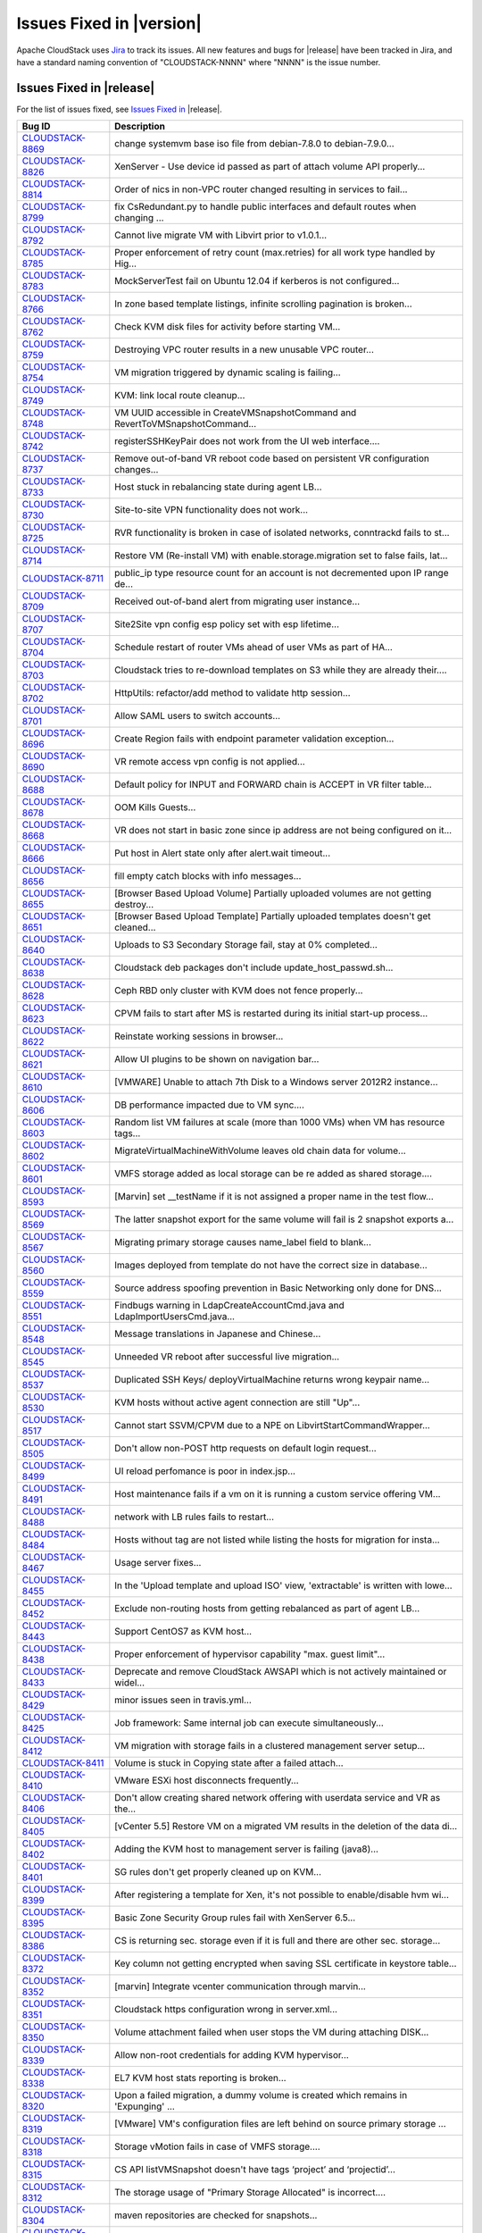 .. Licensed to the Apache Software Foundation (ASF) under one
   or more contributor license agreements.  See the NOTICE file
   distributed with this work for additional information#
   regarding copyright ownership.  The ASF licenses this file
   to you under the Apache License, Version 2.0 (the
   "License"); you may not use this file except in compliance
   with the License.  You may obtain a copy of the License at
   http://www.apache.org/licenses/LICENSE-2.0
   Unless required by applicable law or agreed to in writing,
   software distributed under the License is distributed on an
   "AS IS" BASIS, WITHOUT WARRANTIES OR CONDITIONS OF ANY
   KIND, either express or implied.  See the License for the
   specific language governing permissions and limitations
   under the License.


Issues Fixed in |version|
=========================

Apache CloudStack uses `Jira <https://issues.apache.org/jira/browse/CLOUDSTACK>`_ 
to track its issues. All new features and bugs for |release| have been tracked 
in Jira, and have a standard naming convention of "CLOUDSTACK-NNNN" where 
"NNNN" is the issue number.


Issues Fixed in |release|
-------------------------

For the list of issues fixed, see `Issues Fixed in 
<https://issues.apache.org/jira/issues/?filter=12332936>`_ |release|.

.. cssclass:: table-striped table-bordered table-hover

==========================================================================  ===================================================================================
Bug ID                                                                      Description
==========================================================================  ===================================================================================
`CLOUDSTACK-8869 <https://issues.apache.org/jira/browse/CLOUDSTACK-8869>`_  change systemvm base iso file from debian-7.8.0 to debian-7.9.0...
`CLOUDSTACK-8826 <https://issues.apache.org/jira/browse/CLOUDSTACK-8826>`_  XenServer - Use device id passed as part of attach volume API properly...
`CLOUDSTACK-8814 <https://issues.apache.org/jira/browse/CLOUDSTACK-8814>`_  Order of nics in non-VPC router changed resulting in services to fail...
`CLOUDSTACK-8799 <https://issues.apache.org/jira/browse/CLOUDSTACK-8799>`_  fix CsRedundant.py to handle public interfaces and default routes when changing ...
`CLOUDSTACK-8792 <https://issues.apache.org/jira/browse/CLOUDSTACK-8792>`_  Cannot live migrate VM with Libvirt prior to v1.0.1...
`CLOUDSTACK-8785 <https://issues.apache.org/jira/browse/CLOUDSTACK-8785>`_  Proper enforcement of retry count (max.retries) for all work type handled by Hig...
`CLOUDSTACK-8783 <https://issues.apache.org/jira/browse/CLOUDSTACK-8783>`_  MockServerTest fail on Ubuntu 12.04 if kerberos is not configured...
`CLOUDSTACK-8766 <https://issues.apache.org/jira/browse/CLOUDSTACK-8766>`_  In zone based template listings, infinite scrolling pagination is broken...
`CLOUDSTACK-8762 <https://issues.apache.org/jira/browse/CLOUDSTACK-8762>`_  Check KVM disk files for activity before starting VM...
`CLOUDSTACK-8759 <https://issues.apache.org/jira/browse/CLOUDSTACK-8759>`_  Destroying VPC router results in a new unusable VPC router...
`CLOUDSTACK-8754 <https://issues.apache.org/jira/browse/CLOUDSTACK-8754>`_  VM migration triggered by dynamic scaling is failing...
`CLOUDSTACK-8749 <https://issues.apache.org/jira/browse/CLOUDSTACK-8749>`_  KVM: link local route cleanup...
`CLOUDSTACK-8748 <https://issues.apache.org/jira/browse/CLOUDSTACK-8748>`_  VM UUID accessible in CreateVMSnapshotCommand and RevertToVMSnapshotCommand...
`CLOUDSTACK-8742 <https://issues.apache.org/jira/browse/CLOUDSTACK-8742>`_  registerSSHKeyPair does not work from the UI web interface....
`CLOUDSTACK-8737 <https://issues.apache.org/jira/browse/CLOUDSTACK-8737>`_  Remove out-of-band VR reboot code based on persistent VR configuration changes...
`CLOUDSTACK-8733 <https://issues.apache.org/jira/browse/CLOUDSTACK-8733>`_  Host stuck in rebalancing state during agent LB...
`CLOUDSTACK-8730 <https://issues.apache.org/jira/browse/CLOUDSTACK-8730>`_  Site-to-site VPN functionality does not work...
`CLOUDSTACK-8725 <https://issues.apache.org/jira/browse/CLOUDSTACK-8725>`_  RVR functionality is broken in case of isolated networks, conntrackd fails to st...
`CLOUDSTACK-8714 <https://issues.apache.org/jira/browse/CLOUDSTACK-8714>`_  Restore VM (Re-install VM) with enable.storage.migration set to false fails, lat...
`CLOUDSTACK-8711 <https://issues.apache.org/jira/browse/CLOUDSTACK-8711>`_  public_ip type resource count for an account is not decremented upon IP range de...
`CLOUDSTACK-8709 <https://issues.apache.org/jira/browse/CLOUDSTACK-8709>`_  Received out-of-band alert from migrating user instance...
`CLOUDSTACK-8707 <https://issues.apache.org/jira/browse/CLOUDSTACK-8707>`_  Site2Site vpn config esp policy set with esp lifetime...
`CLOUDSTACK-8704 <https://issues.apache.org/jira/browse/CLOUDSTACK-8704>`_  Schedule restart of router VMs ahead of user VMs as part of HA...
`CLOUDSTACK-8703 <https://issues.apache.org/jira/browse/CLOUDSTACK-8703>`_  Cloudstack tries to re-download templates on S3 while they are already their....
`CLOUDSTACK-8702 <https://issues.apache.org/jira/browse/CLOUDSTACK-8702>`_  HttpUtils: refactor/add method to validate http session...
`CLOUDSTACK-8701 <https://issues.apache.org/jira/browse/CLOUDSTACK-8701>`_  Allow SAML users to switch accounts...
`CLOUDSTACK-8696 <https://issues.apache.org/jira/browse/CLOUDSTACK-8696>`_  Create Region fails with endpoint parameter validation exception...
`CLOUDSTACK-8690 <https://issues.apache.org/jira/browse/CLOUDSTACK-8690>`_  VR remote access vpn config is not applied...
`CLOUDSTACK-8688 <https://issues.apache.org/jira/browse/CLOUDSTACK-8688>`_  Default policy for INPUT and FORWARD chain is ACCEPT in VR filter table...
`CLOUDSTACK-8678 <https://issues.apache.org/jira/browse/CLOUDSTACK-8678>`_  OOM Kills Guests...
`CLOUDSTACK-8668 <https://issues.apache.org/jira/browse/CLOUDSTACK-8668>`_  VR does not start in basic zone since ip address are not being configured on it...
`CLOUDSTACK-8666 <https://issues.apache.org/jira/browse/CLOUDSTACK-8666>`_  Put host in Alert state only after alert.wait timeout...
`CLOUDSTACK-8656 <https://issues.apache.org/jira/browse/CLOUDSTACK-8656>`_  fill empty catch blocks with info messages...
`CLOUDSTACK-8655 <https://issues.apache.org/jira/browse/CLOUDSTACK-8655>`_  [Browser Based Upload Volume] Partially uploaded volumes are not getting destroy...
`CLOUDSTACK-8651 <https://issues.apache.org/jira/browse/CLOUDSTACK-8651>`_  [Browser Based Upload Template] Partially uploaded templates doesn't get cleaned...
`CLOUDSTACK-8640 <https://issues.apache.org/jira/browse/CLOUDSTACK-8640>`_  Uploads to S3 Secondary Storage fail, stay at 0% completed...
`CLOUDSTACK-8638 <https://issues.apache.org/jira/browse/CLOUDSTACK-8638>`_  Cloudstack deb packages don't include update_host_passwd.sh...
`CLOUDSTACK-8628 <https://issues.apache.org/jira/browse/CLOUDSTACK-8628>`_  Ceph RBD only cluster with KVM does not fence properly...
`CLOUDSTACK-8623 <https://issues.apache.org/jira/browse/CLOUDSTACK-8623>`_  CPVM fails to start after MS is restarted during its initial start-up process...
`CLOUDSTACK-8622 <https://issues.apache.org/jira/browse/CLOUDSTACK-8622>`_   Reinstate working sessions in browser...
`CLOUDSTACK-8621 <https://issues.apache.org/jira/browse/CLOUDSTACK-8621>`_  Allow UI plugins to be shown on navigation bar...
`CLOUDSTACK-8610 <https://issues.apache.org/jira/browse/CLOUDSTACK-8610>`_  [VMWARE] Unable to attach 7th Disk to a Windows server 2012R2 instance...
`CLOUDSTACK-8606 <https://issues.apache.org/jira/browse/CLOUDSTACK-8606>`_  DB performance impacted due to VM sync....
`CLOUDSTACK-8603 <https://issues.apache.org/jira/browse/CLOUDSTACK-8603>`_  Random list VM failures at scale (more than 1000 VMs) when VM has resource tags...
`CLOUDSTACK-8602 <https://issues.apache.org/jira/browse/CLOUDSTACK-8602>`_  MigrateVirtualMachineWithVolume leaves old chain data for volume...
`CLOUDSTACK-8601 <https://issues.apache.org/jira/browse/CLOUDSTACK-8601>`_  VMFS storage added as local storage can be re added as shared storage....
`CLOUDSTACK-8593 <https://issues.apache.org/jira/browse/CLOUDSTACK-8593>`_  [Marvin] set __testName if it is not assigned a proper name in the test flow...
`CLOUDSTACK-8569 <https://issues.apache.org/jira/browse/CLOUDSTACK-8569>`_  The latter snapshot export for the same volume will fail is 2 snapshot exports a...
`CLOUDSTACK-8567 <https://issues.apache.org/jira/browse/CLOUDSTACK-8567>`_  Migrating primary storage causes name_label field to blank...
`CLOUDSTACK-8560 <https://issues.apache.org/jira/browse/CLOUDSTACK-8560>`_  Images deployed from template do not have the correct size in database...
`CLOUDSTACK-8559 <https://issues.apache.org/jira/browse/CLOUDSTACK-8559>`_  Source address spoofing prevention in Basic Networking only done for DNS...
`CLOUDSTACK-8551 <https://issues.apache.org/jira/browse/CLOUDSTACK-8551>`_  Findbugs warning in LdapCreateAccountCmd.java and LdapImportUsersCmd.java...
`CLOUDSTACK-8548 <https://issues.apache.org/jira/browse/CLOUDSTACK-8548>`_  Message translations in Japanese and Chinese...
`CLOUDSTACK-8545 <https://issues.apache.org/jira/browse/CLOUDSTACK-8545>`_  Unneeded VR reboot after successful live migration...
`CLOUDSTACK-8537 <https://issues.apache.org/jira/browse/CLOUDSTACK-8537>`_  Duplicated SSH Keys/ deployVirtualMachine returns wrong keypair name...
`CLOUDSTACK-8530 <https://issues.apache.org/jira/browse/CLOUDSTACK-8530>`_  KVM hosts without active agent connection are still "Up"...
`CLOUDSTACK-8517 <https://issues.apache.org/jira/browse/CLOUDSTACK-8517>`_  Cannot start SSVM/CPVM due to a NPE on LibvirtStartCommandWrapper...
`CLOUDSTACK-8505 <https://issues.apache.org/jira/browse/CLOUDSTACK-8505>`_  Don't allow non-POST http requests on default login request...
`CLOUDSTACK-8499 <https://issues.apache.org/jira/browse/CLOUDSTACK-8499>`_  UI reload perfomance is poor in index.jsp...
`CLOUDSTACK-8491 <https://issues.apache.org/jira/browse/CLOUDSTACK-8491>`_  Host maintenance fails if a vm on it is running a custom service offering VM...
`CLOUDSTACK-8488 <https://issues.apache.org/jira/browse/CLOUDSTACK-8488>`_  network with LB rules fails to restart...
`CLOUDSTACK-8484 <https://issues.apache.org/jira/browse/CLOUDSTACK-8484>`_  Hosts without tag are not listed while listing the hosts for migration for insta...
`CLOUDSTACK-8467 <https://issues.apache.org/jira/browse/CLOUDSTACK-8467>`_  Usage server fixes...
`CLOUDSTACK-8455 <https://issues.apache.org/jira/browse/CLOUDSTACK-8455>`_  In the 'Upload template and upload ISO' view, 'extractable' is written with lowe...
`CLOUDSTACK-8452 <https://issues.apache.org/jira/browse/CLOUDSTACK-8452>`_  Exclude non-routing hosts from getting rebalanced as part of agent LB...
`CLOUDSTACK-8443 <https://issues.apache.org/jira/browse/CLOUDSTACK-8443>`_  Support CentOS7 as KVM host...
`CLOUDSTACK-8438 <https://issues.apache.org/jira/browse/CLOUDSTACK-8438>`_  Proper enforcement of hypervisor capability "max. guest limit"...
`CLOUDSTACK-8433 <https://issues.apache.org/jira/browse/CLOUDSTACK-8433>`_  Deprecate and remove CloudStack AWSAPI which is not actively maintained or widel...
`CLOUDSTACK-8429 <https://issues.apache.org/jira/browse/CLOUDSTACK-8429>`_  minor issues seen in travis.yml...
`CLOUDSTACK-8425 <https://issues.apache.org/jira/browse/CLOUDSTACK-8425>`_  Job framework: Same internal job can execute simultaneously...
`CLOUDSTACK-8412 <https://issues.apache.org/jira/browse/CLOUDSTACK-8412>`_  VM migration with storage fails in a clustered management server setup...
`CLOUDSTACK-8411 <https://issues.apache.org/jira/browse/CLOUDSTACK-8411>`_  Volume is stuck in Copying state after a failed attach...
`CLOUDSTACK-8410 <https://issues.apache.org/jira/browse/CLOUDSTACK-8410>`_  VMware ESXi host disconnects frequently...
`CLOUDSTACK-8406 <https://issues.apache.org/jira/browse/CLOUDSTACK-8406>`_  Don't allow creating shared network offering with userdata service and VR as the...
`CLOUDSTACK-8405 <https://issues.apache.org/jira/browse/CLOUDSTACK-8405>`_  [vCenter 5.5] Restore VM on a migrated VM results in the deletion of the data di...
`CLOUDSTACK-8402 <https://issues.apache.org/jira/browse/CLOUDSTACK-8402>`_  Adding the KVM host to management server is failing (java8)...
`CLOUDSTACK-8401 <https://issues.apache.org/jira/browse/CLOUDSTACK-8401>`_  SG rules don't get properly cleaned up on KVM...
`CLOUDSTACK-8399 <https://issues.apache.org/jira/browse/CLOUDSTACK-8399>`_  After registering a template for Xen, it's not possible to enable/disable hvm wi...
`CLOUDSTACK-8395 <https://issues.apache.org/jira/browse/CLOUDSTACK-8395>`_  Basic Zone Security Group rules fail with XenServer 6.5...
`CLOUDSTACK-8386 <https://issues.apache.org/jira/browse/CLOUDSTACK-8386>`_  CS is returning sec. storage even if it is full and there are other sec. storage...
`CLOUDSTACK-8372 <https://issues.apache.org/jira/browse/CLOUDSTACK-8372>`_  Key column not getting encrypted when saving SSL certificate in keystore table...
`CLOUDSTACK-8352 <https://issues.apache.org/jira/browse/CLOUDSTACK-8352>`_  [marvin] Integrate  vcenter communication through  marvin...
`CLOUDSTACK-8351 <https://issues.apache.org/jira/browse/CLOUDSTACK-8351>`_  Cloudstack https configuration wrong in server.xml...
`CLOUDSTACK-8350 <https://issues.apache.org/jira/browse/CLOUDSTACK-8350>`_  Volume attachment failed when user stops the VM during attaching DISK...
`CLOUDSTACK-8339 <https://issues.apache.org/jira/browse/CLOUDSTACK-8339>`_  Allow non-root credentials for adding KVM hypervisor...
`CLOUDSTACK-8338 <https://issues.apache.org/jira/browse/CLOUDSTACK-8338>`_  EL7 KVM host stats reporting is broken...
`CLOUDSTACK-8320 <https://issues.apache.org/jira/browse/CLOUDSTACK-8320>`_  Upon a failed migration, a dummy volume is created which remains in 'Expunging' ...
`CLOUDSTACK-8319 <https://issues.apache.org/jira/browse/CLOUDSTACK-8319>`_  [VMware] VM's configuration files are left behind on source primary storage ...
`CLOUDSTACK-8318 <https://issues.apache.org/jira/browse/CLOUDSTACK-8318>`_  Storage vMotion fails in case of VMFS storage....
`CLOUDSTACK-8315 <https://issues.apache.org/jira/browse/CLOUDSTACK-8315>`_  CS API listVMSnapshot doesn't have tags ‘project’ and ‘projectid’...
`CLOUDSTACK-8312 <https://issues.apache.org/jira/browse/CLOUDSTACK-8312>`_  The storage usage of "Primary Storage Allocated" is incorrect....
`CLOUDSTACK-8304 <https://issues.apache.org/jira/browse/CLOUDSTACK-8304>`_  maven repositories are checked for snapshots...
`CLOUDSTACK-8298 <https://issues.apache.org/jira/browse/CLOUDSTACK-8298>`_  xenserver VR start failed when the VR start config size is more...
`CLOUDSTACK-8296 <https://issues.apache.org/jira/browse/CLOUDSTACK-8296>`_  VMs cannot be migrated with XenMotion as network is not available...
`CLOUDSTACK-8295 <https://issues.apache.org/jira/browse/CLOUDSTACK-8295>`_  max data volume limits to be updated with new values for all hypervisors...
`CLOUDSTACK-8285 <https://issues.apache.org/jira/browse/CLOUDSTACK-8285>`_  IP address capacity don't update if state if set to disable when first created...
`CLOUDSTACK-8248 <https://issues.apache.org/jira/browse/CLOUDSTACK-8248>`_  VPC ACL Rules are dropping the CIDR...
`CLOUDSTACK-8247 <https://issues.apache.org/jira/browse/CLOUDSTACK-8247>`_  KVM host cpu util doesn't work...
`CLOUDSTACK-8246 <https://issues.apache.org/jira/browse/CLOUDSTACK-8246>`_  Add Cluster - Guest traffic label displayed Incorrectly...
`CLOUDSTACK-8233 <https://issues.apache.org/jira/browse/CLOUDSTACK-8233>`_  Can't create VM on KVM on Ubuntu 12.04...
`CLOUDSTACK-8231 <https://issues.apache.org/jira/browse/CLOUDSTACK-8231>`_  Fail to create load-balancing service on VPC...
`CLOUDSTACK-8229 <https://issues.apache.org/jira/browse/CLOUDSTACK-8229>`_  [marvin] add zone wide primary storage support to deployDataCenter...
`CLOUDSTACK-8226 <https://issues.apache.org/jira/browse/CLOUDSTACK-8226>`_  Upgrade to 4.5.0 from 4.3.2 fails - systemvms don't start on KVM...
`CLOUDSTACK-8224 <https://issues.apache.org/jira/browse/CLOUDSTACK-8224>`_  CloudStack 4.5 showing lock related exceptions (seems harmless)...
`CLOUDSTACK-8220 <https://issues.apache.org/jira/browse/CLOUDSTACK-8220>`_  Fix CitrixResourceBase to support XenServer 6.5...
`CLOUDSTACK-8200 <https://issues.apache.org/jira/browse/CLOUDSTACK-8200>`_  Secondary storage and systemvm template detection fails with KVM and LocalStorag...
`CLOUDSTACK-8198 <https://issues.apache.org/jira/browse/CLOUDSTACK-8198>`_  Localstorage on KVM breaks when multiple hosts are added...
`CLOUDSTACK-8195 <https://issues.apache.org/jira/browse/CLOUDSTACK-8195>`_  Make getSPMetadata should return XML...
`CLOUDSTACK-8191 <https://issues.apache.org/jira/browse/CLOUDSTACK-8191>`_  SAML users should be created in separate accounts...
`CLOUDSTACK-8190 <https://issues.apache.org/jira/browse/CLOUDSTACK-8190>`_  XenServer traffic label has changed in 4.5, backward incompatibility is lost...
`CLOUDSTACK-8184 <https://issues.apache.org/jira/browse/CLOUDSTACK-8184>`_  Usage server failed to start after upgrade to 4.5.0...
`CLOUDSTACK-8183 <https://issues.apache.org/jira/browse/CLOUDSTACK-8183>`_  Exceptions from 4.3.2 to 4.5.0 upgrade, logs fill up disk very fast...
`CLOUDSTACK-8167 <https://issues.apache.org/jira/browse/CLOUDSTACK-8167>`_  CreateSnapshot publishes volume Id instead of UUId...
`CLOUDSTACK-8166 <https://issues.apache.org/jira/browse/CLOUDSTACK-8166>`_  Usage data boundary condition and NPE...
`CLOUDSTACK-8155 <https://issues.apache.org/jira/browse/CLOUDSTACK-8155>`_  JSON response from Mgmt server has additional spaces, breaks a badly written cli...
`CLOUDSTACK-8146 <https://issues.apache.org/jira/browse/CLOUDSTACK-8146>`_  Resource count of primary storage does not consider the detached volumes...
`CLOUDSTACK-8144 <https://issues.apache.org/jira/browse/CLOUDSTACK-8144>`_  "snapshot(s)" text should be returned to "Snapshots"...
`CLOUDSTACK-8140 <https://issues.apache.org/jira/browse/CLOUDSTACK-8140>`_  secstorage.service.offering in GS set to service offering ID Webui fails to star...
`CLOUDSTACK-8115 <https://issues.apache.org/jira/browse/CLOUDSTACK-8115>`_  Update default ordering of HA investigators...
`CLOUDSTACK-8097 <https://issues.apache.org/jira/browse/CLOUDSTACK-8097>`_  Failed to create snapshot from volume after vm live migration across clusters...
`CLOUDSTACK-8094 <https://issues.apache.org/jira/browse/CLOUDSTACK-8094>`_  Label Issue for Migrate Volume Option in UI...
`CLOUDSTACK-8066 <https://issues.apache.org/jira/browse/CLOUDSTACK-8066>`_  There is not way to know the size of the snapshot created...
`CLOUDSTACK-8064 <https://issues.apache.org/jira/browse/CLOUDSTACK-8064>`_  UpdatePortForwardingRuleCmd implementation...
`CLOUDSTACK-8056 <https://issues.apache.org/jira/browse/CLOUDSTACK-8056>`_  EN: Miss SC and UK keyboard option for VMware hypervisor when register a templat...
`CLOUDSTACK-8054 <https://issues.apache.org/jira/browse/CLOUDSTACK-8054>`_  No event generated on host maintenance mode is completed...
`CLOUDSTACK-8051 <https://issues.apache.org/jira/browse/CLOUDSTACK-8051>`_  updateNetwork fail for NPE...
`CLOUDSTACK-8050 <https://issues.apache.org/jira/browse/CLOUDSTACK-8050>`_  VM Guest OS type does not update if  template guestostype changes...
`CLOUDSTACK-8043 <https://issues.apache.org/jira/browse/CLOUDSTACK-8043>`_  Have all CloudStack tables's primary keys auto-increment to avoid multi-master D...
`CLOUDSTACK-8038 <https://issues.apache.org/jira/browse/CLOUDSTACK-8038>`_  Create a new reusable tinylinux appliance for all hypervisors...
`CLOUDSTACK-8037 <https://issues.apache.org/jira/browse/CLOUDSTACK-8037>`_  Survey security of using SAML plugin in production and test against standard IDP...
`CLOUDSTACK-8035 <https://issues.apache.org/jira/browse/CLOUDSTACK-8035>`_  SAML SP metadata changes with every CloudStack restart...
`CLOUDSTACK-8034 <https://issues.apache.org/jira/browse/CLOUDSTACK-8034>`_  SAML Unique ID is restricted to 40 chars only...
`CLOUDSTACK-8023 <https://issues.apache.org/jira/browse/CLOUDSTACK-8023>`_  UI > VM wizard > service offering > trigger event handler of event "cloudStack.m...
`CLOUDSTACK-8011 <https://issues.apache.org/jira/browse/CLOUDSTACK-8011>`_  Upgrade Maven dependencies...
`CLOUDSTACK-8010 <https://issues.apache.org/jira/browse/CLOUDSTACK-8010>`_  [UI] Add private Gateway button is seen as "label.add.private.gateway"...
`CLOUDSTACK-7986 <https://issues.apache.org/jira/browse/CLOUDSTACK-7986>`_  [F5 LB] Failed to execute IPAssocCommand due to com.cloud.utils.exception.Execut...
`CLOUDSTACK-7977 <https://issues.apache.org/jira/browse/CLOUDSTACK-7977>`_  Password generator adds 3 characters to length. Should also have minimum length...
`CLOUDSTACK-7976 <https://issues.apache.org/jira/browse/CLOUDSTACK-7976>`_  Add validation for global params consoleproxy.url.domain and secstorage.cert.dom...
`CLOUDSTACK-7975 <https://issues.apache.org/jira/browse/CLOUDSTACK-7975>`_  Add RHEL 6.5 support...
`CLOUDSTACK-7974 <https://issues.apache.org/jira/browse/CLOUDSTACK-7974>`_  deleted VM entries still exists in /etc/hosts and /etc/dhcphosts.txt files on vi...
`CLOUDSTACK-7969 <https://issues.apache.org/jira/browse/CLOUDSTACK-7969>`_  SC: Win8.1: Key translation fails for some  EN-US  keyboard keys...
`CLOUDSTACK-7964 <https://issues.apache.org/jira/browse/CLOUDSTACK-7964>`_  listAccounts API is not listing correct value of resource limits....
`CLOUDSTACK-7952 <https://issues.apache.org/jira/browse/CLOUDSTACK-7952>`_  listSslCerts returns private key...
`CLOUDSTACK-7951 <https://issues.apache.org/jira/browse/CLOUDSTACK-7951>`_  cloudstack-agent jsvc gets too large virtual memory space....
`CLOUDSTACK-7940 <https://issues.apache.org/jira/browse/CLOUDSTACK-7940>`_  Exception printed completely on the UI. Not in a readable format...
`CLOUDSTACK-7920 <https://issues.apache.org/jira/browse/CLOUDSTACK-7920>`_  NPE in Volume sync causing ssvm agent to not connect ...
`CLOUDSTACK-7919 <https://issues.apache.org/jira/browse/CLOUDSTACK-7919>`_  In vmware, when host crashed and the VR migrated because of HA, Vmsync didnt not...
`CLOUDSTACK-7909 <https://issues.apache.org/jira/browse/CLOUDSTACK-7909>`_  Enabling the cluster from disabled state is changing the capacity_state to enabl...
`CLOUDSTACK-7905 <https://issues.apache.org/jira/browse/CLOUDSTACK-7905>`_  Add OEL 6.5 32/64 bit guest_os support....
`CLOUDSTACK-7904 <https://issues.apache.org/jira/browse/CLOUDSTACK-7904>`_  EN-UK: CentOS 6.5 GUI: Key translation fails for some  EN- UK keyboard keys...
`CLOUDSTACK-7898 <https://issues.apache.org/jira/browse/CLOUDSTACK-7898>`_  Add properties file in same folder as template...
`CLOUDSTACK-7892 <https://issues.apache.org/jira/browse/CLOUDSTACK-7892>`_  UI > module > execute handlers attached to event 'cloudStack.module.sharedFuncti...
`CLOUDSTACK-7840 <https://issues.apache.org/jira/browse/CLOUDSTACK-7840>`_  UI control tip for 'Add Primary Storage' -> 'Provider' seems wrong...
`CLOUDSTACK-7838 <https://issues.apache.org/jira/browse/CLOUDSTACK-7838>`_  UI - Update category names on Resources tab of a Zone...
`CLOUDSTACK-7831 <https://issues.apache.org/jira/browse/CLOUDSTACK-7831>`_  [UI] Unlocalized string on Advanced Network -> Network tab...
`CLOUDSTACK-7808 <https://issues.apache.org/jira/browse/CLOUDSTACK-7808>`_  Typo in Zone Creation Wizard...
`CLOUDSTACK-7803 <https://issues.apache.org/jira/browse/CLOUDSTACK-7803>`_  Storage live migration of instance may not happen if instance has ISO attached....
`CLOUDSTACK-7792 <https://issues.apache.org/jira/browse/CLOUDSTACK-7792>`_  Usage Events to be captured based on Volume State Machine...
`CLOUDSTACK-7773 <https://issues.apache.org/jira/browse/CLOUDSTACK-7773>`_  CLONE - UI - listServiceOfferings API needs to be able to take virtualmachineid ...
`CLOUDSTACK-7771 <https://issues.apache.org/jira/browse/CLOUDSTACK-7771>`_  Restore vm shouldnt go through if the template is already deleted...
`CLOUDSTACK-7715 <https://issues.apache.org/jira/browse/CLOUDSTACK-7715>`_  Triage and fix Coverity defects...
`CLOUDSTACK-7707 <https://issues.apache.org/jira/browse/CLOUDSTACK-7707>`_  Triage and fix Coverity defects...
`CLOUDSTACK-7650 <https://issues.apache.org/jira/browse/CLOUDSTACK-7650>`_  with wrong checksum volume got uploaded ...
`CLOUDSTACK-7645 <https://issues.apache.org/jira/browse/CLOUDSTACK-7645>`_  Many instances of "???label.*???"...
`CLOUDSTACK-7639 <https://issues.apache.org/jira/browse/CLOUDSTACK-7639>`_  cidrlist is not updated in the database after calling API updateNetworkACLItem...
`CLOUDSTACK-7539 <https://issues.apache.org/jira/browse/CLOUDSTACK-7539>`_  [S3] Parallel deployment makes reference count of a cache in nfs secondary stagi...
`CLOUDSTACK-7412 <https://issues.apache.org/jira/browse/CLOUDSTACK-7412>`_  Can't create proper template from VM on S3 secondary storage environment...
`CLOUDSTACK-7395 <https://issues.apache.org/jira/browse/CLOUDSTACK-7395>`_  [Automation] Multiple Networks with LB Service are not allowed within a VPC - Ex...
`CLOUDSTACK-7195 <https://issues.apache.org/jira/browse/CLOUDSTACK-7195>`_  security_group.py should log exceptions instead of discarding them...
`CLOUDSTACK-6924 <https://issues.apache.org/jira/browse/CLOUDSTACK-6924>`_  Exceptions are thrown when a data disk on local storage is attached/migrated to ...
`CLOUDSTACK-6900 <https://issues.apache.org/jira/browse/CLOUDSTACK-6900>`_  If we download a volume and then migrate the same volume, then migration fails....
`CLOUDSTACK-6885 <https://issues.apache.org/jira/browse/CLOUDSTACK-6885>`_  system-vm rsyslog logs rotation does not work properly...
`CLOUDSTACK-6697 <https://issues.apache.org/jira/browse/CLOUDSTACK-6697>`_  update BigSwitch network plugin...
`CLOUDSTACK-6212 <https://issues.apache.org/jira/browse/CLOUDSTACK-6212>`_  'vm_instance' table has no AUTO_INCREMENT on 'id' field...
`CLOUDSTACK-5933 <https://issues.apache.org/jira/browse/CLOUDSTACK-5933>`_  Problem with VMware snapshot when datastore has a space in its name...
`CLOUDSTACK-5824 <https://issues.apache.org/jira/browse/CLOUDSTACK-5824>`_  Delete snapshot UI always success...
`CLOUDSTACK-5409 <https://issues.apache.org/jira/browse/CLOUDSTACK-5409>`_  Project created in a VPC does not display s2s VPN Gateway...
`CLOUDSTACK-4611 <https://issues.apache.org/jira/browse/CLOUDSTACK-4611>`_  [Ubuntu] ebtables-save command not exist on Ubuntu 12.04...
`CLOUDSTACK-4605 <https://issues.apache.org/jira/browse/CLOUDSTACK-4605>`_  VPC router loses config after reboot...
`CLOUDSTACK-4442 <https://issues.apache.org/jira/browse/CLOUDSTACK-4442>`_  Source NAT not applied when network starts up...
`CLOUDSTACK-4212 <https://issues.apache.org/jira/browse/CLOUDSTACK-4212>`_  Can not deploy VM on the specific host on CloudStack UI...
`CLOUDSTACK-4201 <https://issues.apache.org/jira/browse/CLOUDSTACK-4201>`_  listServiceOfferings API needs to be able to take virtualmachineid of SystemVM a...
`CLOUDSTACK-3682 <https://issues.apache.org/jira/browse/CLOUDSTACK-3682>`_  NPE in BridgeVifDriver causing systemvm startup failure in KVM...
`CLOUDSTACK-3528 <https://issues.apache.org/jira/browse/CLOUDSTACK-3528>`_  [UI]list calls are in the processing state forever with invalid name provided wi...
`CLOUDSTACK-3383 <https://issues.apache.org/jira/browse/CLOUDSTACK-3383>`_  GetHostStatsCommand fails when agent is running Ubuntu 13.04 (raring)...
`CLOUDSTACK-3317 <https://issues.apache.org/jira/browse/CLOUDSTACK-3317>`_  DVS does not support management\storage network...
`CLOUDSTACK-2100 <https://issues.apache.org/jira/browse/CLOUDSTACK-2100>`_  Need tooltips for new VM Snapshot dialog...
`CLOUDSTACK-1359 <https://issues.apache.org/jira/browse/CLOUDSTACK-1359>`_  Clarify what we mean by GB in CloudStack documentation...
`CLOUDSTACK-255 <https://issues.apache.org/jira/browse/CLOUDSTACK-255>`_    Null pointer exception while creating portforwarding rule after performing Updat...
`CLOUDSTACK-83 <https://issues.apache.org/jira/browse/CLOUDSTACK-83>`_      hitting exception when trying to take two consecutive snapshot on same volume...
==========================================================================  ===================================================================================
